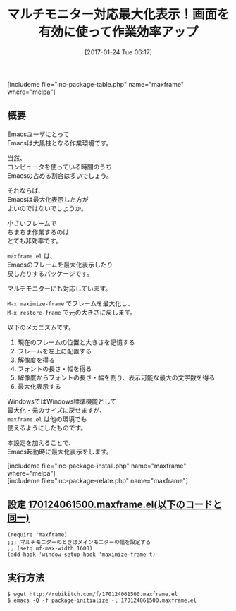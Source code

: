 #+BLOG: rubikitch
#+POSTID: 1962
#+DATE: [2017-01-24 Tue 06:17]
#+PERMALINK: maxframe
#+OPTIONS: toc:nil num:nil todo:nil pri:nil tags:nil ^:nil \n:t -:nil tex:nil ':nil
#+ISPAGE: nil
# (progn (erase-buffer)(find-file-hook--org2blog/wp-mode))
#+DESCRIPTION:maxframe.elはEmacsを最大化表示するパッケージ。マルチモニターにも対応。起動時に自動でディスプレイサイズめいいっぱいに最大化する設定有。
#+BLOG: rubikitch
#+CATEGORY: 表示
#+EL_PKG_NAME: maxframe
#+TAGS: るびきちオススメ, 初心者安心, 
#+TITLE: マルチモニター対応最大化表示！画面を有効に使って作業効率アップ
#+EL_URL: 
#+begin: org2blog
[includeme file="inc-package-table.php" name="maxframe" where="melpa"]

#+end:
** 概要
Emacsユーザにとって
Emacsは大黒柱となる作業環境です。

当然、
コンピュータを使っている時間のうち
Emacsの占める割合は多いでしょう。

それならば、
Emacsは最大化表示した方が
よいのではないでしょうか。

小さいフレームで
ちまちま作業するのは
とても非効率です。

=maxframe.el= は、
Emacsのフレームを最大化表示したり
戻したりするパッケージです。

マルチモニターにも対応しています。

=M-x maximize-frame= でフレームを最大化し、
=M-x restore-frame= で元の大きさに戻します。

以下のメカニズムです。

1. 現在のフレームの位置と大きさを記憶する
2. フレームを左上に配置する
3. 解像度を得る
4. フォントの長さ・幅を得る
5. 解像度からフォントの長さ・幅を割り、表示可能な最大の文字数を得る
6. 最大化表示する


WindowsではWindows標準機能として
最大化・元のサイズに戻せますが、
=maxframe.el= は他の環境でも
使えるようにしたものです。

本設定を加えることで、
Emacs起動時に最大化表示をします。

[includeme file="inc-package-install.php" name="maxframe" where="melpa"]
[includeme file="inc-package-relate.php" name="maxframe"]
** 設定 [[http://rubikitch.com/f/170124061500.maxframe.el][170124061500.maxframe.el(以下のコードと同一)]]
#+BEGIN: include :file "/r/sync/junk/170124/170124061500.maxframe.el"
#+BEGIN_SRC fundamental
(require 'maxframe)
;;; マルチモニターのときはメインモニターの幅を設定する
;; (setq mf-max-width 1600)
(add-hook 'window-setup-hook 'maximize-frame t)
#+END_SRC

#+END:

** 実行方法
#+BEGIN_EXAMPLE
$ wget http://rubikitch.com/f/170124061500.maxframe.el
$ emacs -Q -f package-initialize -l 170124061500.maxframe.el
#+END_EXAMPLE



# (progn (forward-line 1)(shell-command "screenshot-time.rb org_template" t))
